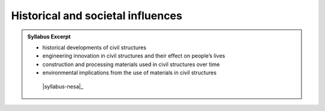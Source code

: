 Historical and societal influences
==================================

.. admonition:: Syllabus Excerpt



   * historical developments of civil structures

   * engineering innovation in civil structures and their effect on people’s lives

   * construction and processing materials used in civil structures over time

   * environmental implications from the use of materials in civil structures

    |syllabus-nesa|_
